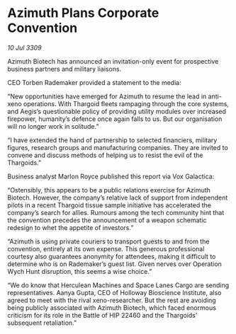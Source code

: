 * Azimuth Plans Corporate Convention

/10 Jul 3309/

Azimuth Biotech has announced an invitation-only event for prospective business partners and military liaisons. 

CEO Torben Rademaker provided a statement to the media: 

“New opportunities have emerged for Azimuth to resume the lead in anti-xeno operations. With Thargoid fleets rampaging through the core systems, and Aegis’s questionable policy of providing utility modules over increased firepower, humanity’s defence once again falls to us. But our organisation will no longer work in solitude.” 

“I have extended the hand of partnership to selected financiers, military figures, research groups and manufacturing companies. They are invited to convene and discuss methods of helping us to resist the evil of the Thargoids.” 

Business analyst Marlon Royce published this report via Vox Galactica: 

“Ostensibly, this appears to be a public relations exercise for Azimuth Biotech. However, the company’s relative lack of support from independent pilots in a recent Thargoid tissue sample initiative has accelerated the company’s search for allies. Rumours among the tech community hint that the convention precedes the announcement of a weapon schematic redesign to whet the appetite of investors.” 

“Azimuth is using private couriers to transport guests to and from the convention, entirely at its own expense. This generous professional courtesy also guarantees anonymity for attendees, making it difficult to determine who is on Rademaker’s guest list. Given nerves over Operation Wych Hunt disruption, this seems a wise choice.” 

“We do know that Herculean Machines and Space Lanes Cargo are sending representatives. Aanya Gupta, CEO of Holloway Bioscience Institute, also agreed to meet with the rival xeno-researcher. But the rest are avoiding being publicly associated with Azimuth Biotech, which faced enormous criticism for its role in the Battle of HIP 22460 and the Thargoids’ subsequent retaliation.”